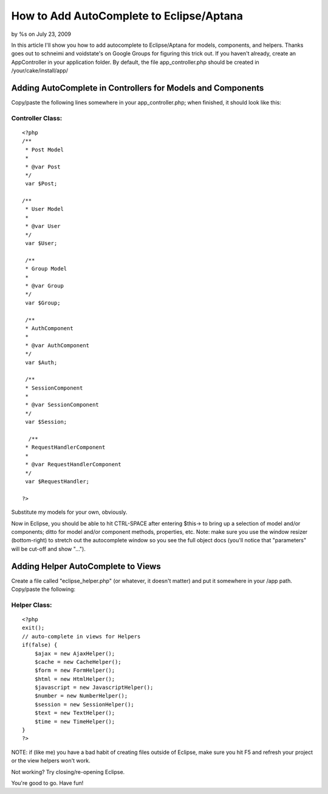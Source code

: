 

How to Add AutoComplete to Eclipse/Aptana
=========================================

by %s on July 23, 2009

In this article I'll show you how to add autocomplete to
Eclipse/Aptana for models, components, and helpers. Thanks goes out to
schneimi and voidstate's on Google Groups for figuring this trick out.
If you haven't already, create an AppController in your application
folder. By default, the file app_controller.php should be created in
/your/cake/install/app/


Adding AutoComplete in Controllers for Models and Components
~~~~~~~~~~~~~~~~~~~~~~~~~~~~~~~~~~~~~~~~~~~~~~~~~~~~~~~~~~~~

Copy/paste the following lines somewhere in your app_controller.php;
when finished, it should look like this:

Controller Class:
`````````````````

::

    <?php 
    /**
     * Post Model
     *
     * @var Post
     */
     var $Post;
    
    /**
     * User Model
     *
     * @var User
     */
     var $User;
    
     /**
     * Group Model
     *
     * @var Group
     */
     var $Group;
     
     /**
     * AuthComponent
     *
     * @var AuthComponent
     */
     var $Auth;
     
     /**
     * SessionComponent
     *
     * @var SessionComponent
     */
     var $Session;
     
      /**
     * RequestHandlerComponent
     *
     * @var RequestHandlerComponent
     */
     var $RequestHandler;
    
    ?>

Substitute my models for your own, obviously.

Now in Eclipse, you should be able to hit CTRL-SPACE after entering
$this-> to bring up a selection of model and/or components; ditto for
model and/or component methods, properties, etc. Note: make sure you
use the window resizer (bottom-right) to stretch out the autocomplete
window so you see the full object docs (you'll notice that
"parameters" will be cut-off and show "...").


Adding Helper AutoComplete to Views
~~~~~~~~~~~~~~~~~~~~~~~~~~~~~~~~~~~

Create a file called "eclipse_helper.php" (or whatever, it doesn't
matter) and put it somewhere in your /app path. Copy/paste the
following:


Helper Class:
`````````````

::

    <?php 
    exit();
    // auto-complete in views for Helpers
    if(false) {
        $ajax = new AjaxHelper();
        $cache = new CacheHelper();
        $form = new FormHelper();
        $html = new HtmlHelper();
        $javascript = new JavascriptHelper();
        $number = new NumberHelper();
        $session = new SessionHelper();
        $text = new TextHelper();
        $time = new TimeHelper();
    }
    ?>

NOTE: if (like me) you have a bad habit of creating files outside of
Eclipse, make sure you hit F5 and refresh your project or the view
helpers won't work.

Not working? Try closing/re-opening Eclipse.

You're good to go. Have fun!



.. meta::
    :title: How to Add AutoComplete to Eclipse/Aptana
    :description: CakePHP Article related to autocomplete,Eclipse,syntax highlighting,code complete,intellisense,General Interest
    :keywords: autocomplete,Eclipse,syntax highlighting,code complete,intellisense,General Interest
    :copyright: Copyright 2009 
    :category: general_interest

